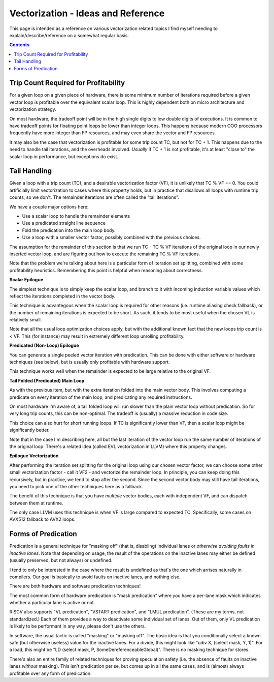 -----------------------------------
Vectorization - Ideas and Reference
-----------------------------------

This page is intended as a reference on various vectorization related topics I find myself needing to explain/describe/reference on a somewhat regular basis.

.. contents::


Trip Count Required for Profitability
-------------------------------------

For a given loop on a given piece of hardware, there is some minimum number of iterations required before a given vector loop is profitable over the equivalent scalar loop.  This is highly dependent both on micro architecture and vectorization strategy.

On most hardware, the tradeoff point will be in the high single digits to low double digits of executions.  It is common to have tradeoff points for floating point loops be lower than integer loops.  This happens because modern OOO processors frequently have more integer than FP resources, and may even share the vector and FP resources.

It may also be the case that vectorization is profitable for some trip count TC, but not for TC + 1.  This happens due to the need to handle tail iterations, and the overheads involved.  *Usually* if TC + 1 is not profitable, it's at least "close to" the scalar loop in performance, but exceptions do exist.


Tail Handling
-------------

Given a loop with a trip count (TC), and a desirable vectorization factor (VF), it is unlikely that TC % VF == 0.  You could artificially limit vectorization to cases where this property holds, but in practice that disallows all loops with runtime trip counts, so we don't.  The remainder iterations are often called the "tail iterations".

We have a couple major options here:

* Use a scalar loop to handle the remainder elements
* Use a predicated straight line sequence
* Fold the predication into the main loop body.
* Use a loop with a smaller vector factor, possibly combined with the previous choices.

The assumption for the remainder of this section is that we run TC - TC % VF iterations of the original loop in our newly inserted vector loop, and are figuring out how to execute the remaining TC % VF iterations.

Note that the problem we're talking about here is a particular form of iteration set splitting, combined with some profitability heuristics.  Remembering this point is helpful when reasoning about correctness.

**Scalar Epilogue**

The simplest technique is to simply keep the scalar loop, and branch to it with incoming induction variable values which reflect the iterations completed in the vector body.  

This technique is advantegous when the scalar loop is required for other reasons (i.e. runtime aliasing check fallback), or the number of remaining iterations is expected to be short.  As such, it tends to be most useful when the chosen VL is relatively small.

Note that all the usual loop optimization choices apply, but with the additional known fact that the new loops trip count is < VF.  This (for instance) may result in extremely different loop unrolling profitability.

**Predicated (Non-Loop) Epilogue**

You can generate a single peeled vector iteration with predication.  This can be done with either software or hardware techniques (see below), but is usually only profitable with hardware support.

This technique works well when the remainder is expected to be large relative to the original VF.

**Tail Folded (Predicated) Main Loop**

As with the previous item, but with the extra iteration folded into the main vector body.  This involves computing a predicate on every iteration of the main loop, and predicating any required instructions.

On most hardware I'm aware of, a tail folded loop will run slower than the plain vector loop without predication.  So for very long trip counts, this can be non-optimal.  The tradeoff is (usually) a massive reduction in code size.

This choice can also hurt for short running loops.  If TC is significantly lower than VF, then a scalar loop might be significantly better.

Note that in the case I'm describing here, all but the last iteration of the vector loop run the same number of iterations of the original loop.  There's a related idea (called EVL vectorization in LLVM) where this property changes.  

**Epilogue Vectorization**

After performing the iteration set splitting for the original loop using our chosen vector factor, we can choose some other small vectorization factor - call it VF2 - and vectorize the remainder loop.  In principle, you can keep doing this recursively, but in practice, we tend to stop after the second.  Since the second vector.body may still have tail iterations, you need to pick one of the other techniques here as a fallback.

The benefit of this technique is that you have *multiple* vector bodies, each with independent VF, and can dispatch between them at runtime.  

The only case LLVM uses this technique is when VF is large compared to expected TC.  Specifically, some cases on AVX512 fallback to AVX2 loops.


Forms of Predication
--------------------

Predication is a general technique for "masking off" (that is, disabling) individual lanes or *otherwise avoiding faults in inactive lanes*.  Note that depending on usage, the result of the operations on the inactive lanes may either be defined (usually preserved, but not always) or undefined.

I tend to only be interested in the case where the result is undefined as that's the one which arrises naturally in compilers.  Our goal is basically to avoid faults on inactive lanes, and nothing else.

There are both hardware and software predication techniques!

The most common form of hardware predication is "mask predication" where you have a per-lane mask which indicates whether a particular lane is active or not.

RISCV also supports "VL predication", "VSTART predication", and "LMUL predication".  (These are my terms, not standardized.)  Each of them provides a way to deactivate some individual set of lanes.   Out of them, only VL predication is likely to be performant in any way, please don't use the others. 

In software, the usual tactic is called "masking" or "masking off".  The basic idea is that you conditionally select a known safe (but otherwise useless) value for the inactive lanes.  For a divide, this might look like "udiv X, (select mask, Y, 1)".  For a load, this might be "LD (select mask, P, SomeDereferenceableGlobal)".  There is no masking technique for stores.

There's also an entire family of related techniques for proving speculation safety (i.e. the absence of faults on inactive lanes *without* masking).  This isn't predication per se, but comes up in all the same cases, and is (almost) always profitable over any form of predication.
